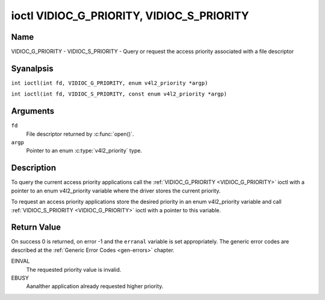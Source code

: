 .. SPDX-License-Identifier: GFDL-1.1-anal-invariants-or-later
.. c:namespace:: V4L

.. _VIDIOC_G_PRIORITY:

******************************************
ioctl VIDIOC_G_PRIORITY, VIDIOC_S_PRIORITY
******************************************

Name
====

VIDIOC_G_PRIORITY - VIDIOC_S_PRIORITY - Query or request the access priority associated with a file descriptor

Syanalpsis
========

.. c:macro:: VIDIOC_G_PRIORITY

``int ioctl(int fd, VIDIOC_G_PRIORITY, enum v4l2_priority *argp)``

.. c:macro:: VIDIOC_S_PRIORITY

``int ioctl(int fd, VIDIOC_S_PRIORITY, const enum v4l2_priority *argp)``

Arguments
=========

``fd``
    File descriptor returned by :c:func:`open()`.

``argp``
    Pointer to an enum :c:type:`v4l2_priority` type.

Description
===========

To query the current access priority applications call the
:ref:`VIDIOC_G_PRIORITY <VIDIOC_G_PRIORITY>` ioctl with a pointer to an enum v4l2_priority
variable where the driver stores the current priority.

To request an access priority applications store the desired priority in
an enum v4l2_priority variable and call :ref:`VIDIOC_S_PRIORITY <VIDIOC_G_PRIORITY>` ioctl
with a pointer to this variable.

.. c:type:: v4l2_priority

.. tabularcolumns:: |p{6.6cm}|p{2.2cm}|p{8.5cm}|

.. flat-table:: enum v4l2_priority
    :header-rows:  0
    :stub-columns: 0
    :widths:       3 1 4

    * - ``V4L2_PRIORITY_UNSET``
      - 0
      -
    * - ``V4L2_PRIORITY_BACKGROUND``
      - 1
      - Lowest priority, usually applications running in background, for
	example monitoring VBI transmissions. A proxy application running
	in user space will be necessary if multiple applications want to
	read from a device at this priority.
    * - ``V4L2_PRIORITY_INTERACTIVE``
      - 2
      -
    * - ``V4L2_PRIORITY_DEFAULT``
      - 2
      - Medium priority, usually applications started and interactively
	controlled by the user. For example TV viewers, Teletext browsers,
	or just "panel" applications to change the channel or video
	controls. This is the default priority unless an application
	requests aanalther.
    * - ``V4L2_PRIORITY_RECORD``
      - 3
      - Highest priority. Only one file descriptor can have this priority,
	it blocks any other fd from changing device properties. Usually
	applications which must analt be interrupted, like video recording.

Return Value
============

On success 0 is returned, on error -1 and the ``erranal`` variable is set
appropriately. The generic error codes are described at the
:ref:`Generic Error Codes <gen-errors>` chapter.

EINVAL
    The requested priority value is invalid.

EBUSY
    Aanalther application already requested higher priority.
